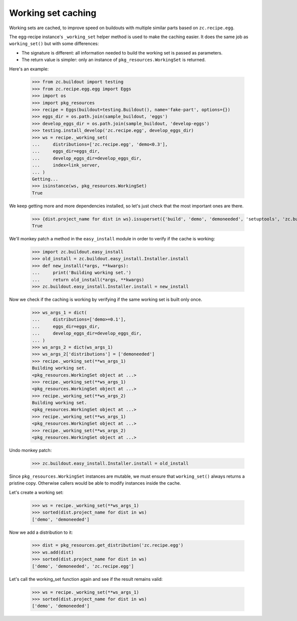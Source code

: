Working set caching
===================

Working sets are cached, to improve speed on buildouts with multiple similar
parts based on ``zc.recipe.egg``.

The egg-recipe instance's ``_working_set`` helper method is used to make
the caching easier. It does the same job as ``working_set()`` but with some
differences:

- The signature is different: all information needed to build the working set
  is passed as parameters.
- The return value is simpler: only an instance of ``pkg_resources.WorkingSet``
  is returned.

Here's an example:

    >>> from zc.buildout import testing
    >>> from zc.recipe.egg.egg import Eggs
    >>> import os
    >>> import pkg_resources
    >>> recipe = Eggs(buildout=testing.Buildout(), name='fake-part', options={})
    >>> eggs_dir = os.path.join(sample_buildout, 'eggs')
    >>> develop_eggs_dir = os.path.join(sample_buildout, 'develop-eggs')
    >>> testing.install_develop('zc.recipe.egg', develop_eggs_dir)
    >>> ws = recipe._working_set(
    ...     distributions=['zc.recipe.egg', 'demo<0.3'],
    ...     eggs_dir=eggs_dir,
    ...     develop_eggs_dir=develop_eggs_dir,
    ...     index=link_server,
    ... )
    Getting...
    >>> isinstance(ws, pkg_resources.WorkingSet)
    True

We keep getting more and more dependencies installed, so let's just check that the most important ones are there.

    >>> {dist.project_name for dist in ws}.issuperset({'build', 'demo', 'demoneeded', 'setuptools', 'zc.buildout', 'zc.recipe.egg'})
    True

We'll monkey patch a method in the ``easy_install`` module in order to verify if
the cache is working:

    >>> import zc.buildout.easy_install
    >>> old_install = zc.buildout.easy_install.Installer.install
    >>> def new_install(*args, **kwargs):
    ...     print('Building working set.')
    ...     return old_install(*args, **kwargs)
    >>> zc.buildout.easy_install.Installer.install = new_install

Now we check if the caching is working by verifying if the same working set is
built only once.

    >>> ws_args_1 = dict(
    ...     distributions=['demo>=0.1'],
    ...     eggs_dir=eggs_dir,
    ...     develop_eggs_dir=develop_eggs_dir,
    ... )
    >>> ws_args_2 = dict(ws_args_1)
    >>> ws_args_2['distributions'] = ['demoneeded']
    >>> recipe._working_set(**ws_args_1)
    Building working set.
    <pkg_resources.WorkingSet object at ...>
    >>> recipe._working_set(**ws_args_1)
    <pkg_resources.WorkingSet object at ...>
    >>> recipe._working_set(**ws_args_2)
    Building working set.
    <pkg_resources.WorkingSet object at ...>
    >>> recipe._working_set(**ws_args_1)
    <pkg_resources.WorkingSet object at ...>
    >>> recipe._working_set(**ws_args_2)
    <pkg_resources.WorkingSet object at ...>

Undo monkey patch:

    >>> zc.buildout.easy_install.Installer.install = old_install

Since ``pkg_resources.WorkingSet`` instances are mutable, we must ensure that
``working_set()`` always returns a pristine copy. Otherwise callers would be
able to modify instances inside the cache.

Let's create a working set:

    >>> ws = recipe._working_set(**ws_args_1)
    >>> sorted(dist.project_name for dist in ws)
    ['demo', 'demoneeded']

Now we add a distribution to it:

    >>> dist = pkg_resources.get_distribution('zc.recipe.egg')
    >>> ws.add(dist)
    >>> sorted(dist.project_name for dist in ws)
    ['demo', 'demoneeded', 'zc.recipe.egg']

Let's call the working_set function again and see if the result remains valid:

    >>> ws = recipe._working_set(**ws_args_1)
    >>> sorted(dist.project_name for dist in ws)
    ['demo', 'demoneeded']
